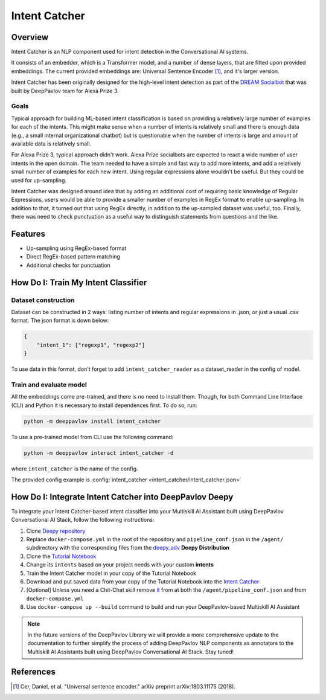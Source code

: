 Intent Catcher
##############

Overview
********
Intent Catcher is an NLP component used for intent detection in the Conversational AI systems.

It consists of an embedder, which is a Transformer model, and a number of dense layers, that are fitted upon provided embeddings. The current provided embeddings are: Universal Sentence Encoder [1]_, and it's larger version.

Intent Catcher has been originally designed for the high-level intent detection as part of the `DREAM Socialbot <https://deeppavlov.ai/challenges/dream_alexa_3>`_ that was built by DeepPavlov team for Alexa Prize 3.

Goals
=====
Typical approach for building ML-based intent classification is based on providing a relatively large number of examples for each of the intents. This might make sense when a number of intents is relatively small and there is enough data (e.g., a small internal organizational chatbot) but is questionable when the number of intents is large and amount of available data is relatively small.

For Alexa Prize 3, typical approach didn't work. Alexa Prize socialbots are expected to react a wide number of user intents in the open domain. The team needed to have a simple and fast way to add more intents, and add a relatively small number of examples for each new intent. Using regular expressions alone wouldn't be useful. But they could be used for up-sampling.

Intent Catcher was designed around idea that by adding an additional cost of requiring basic knowledge of Regular Expressions, users would be able to provide a smaller number of examples in RegEx format to enable up-sampling. In addition to that, it turned out that using RegEx directly, in addition to the up-sampled dataset was useful, too. Finally, there was need to check punctuation as a useful way to distinguish statements from questions and the like.

Features
********
* Up-sampling using RegEx-based format
* Direct RegEx-based pattern matching
* Additional checks for punctuation

How Do I: Train My Intent Classifier
************************************

Dataset construction
====================

Dataset can be constructed in 2 ways: listing number of intents and regular expressions in .json, or just a usual .csv format.
The json format is down below:

.. code:: json

    {
        "intent_1": ["regexp1", "regexp2"]
    }

To use data in this format, don't forget to add ``intent_catcher_reader`` as a dataset_reader in the config of model.

Train and evaluate model
========================

All the embeddings come pre-trained, and there is no need to install them. Though, for both Command Line Interface (CLI) and Python it is necessary to install dependences first.
To do so, run:

.. code:: bash

    python -m deeppavlov install intent_catcher

To use a pre-trained model from CLI use the following command:

.. code:: bash

    python -m deeppavlov interact intent_catcher -d

where ``intent_catcher`` is the name of the config.

The provided config example is :config:`intent_catcher <intent_catcher/intent_catcher.json>`


How Do I: Integrate Intent Catcher into DeepPavlov Deepy
********************************************************

To integrate your Intent Catcher-based intent classifier into your Multiskill AI Assistant built using DeepPavlov Conversational AI Stack, follow the following instructions:

1. Clone `Deepy repository <https://github.com/deeppavlov/assistant-base>`_
2. Replace ``docker-compose.yml`` in the root of the repository and ``pipeline_conf.json`` in the ``/agent/`` subdirectory with the corresponding files from the `deepy_adv <https://github.com/deeppavlov/assistant-base/tree/main/assistant_dists/deepy_adv>`_ **Deepy Distribution**
3. Clone the `Tutorial Notebook <https://colab.research.google.com/drive/1l6Fhj3rEVup0N-n9Jy5z_iA3b1W53V6m?usp=sharing>`_
4. Change its ``intents`` based on your project needs with your custom **intents**
5. Train the Intent Catcher model in your copy of the Tutorial Notebook
6. Download and put saved data from your copy of the Tutorial Notebook into the `Intent Catcher <https://github.com/deeppavlov/assistant-base/tree/main/annotators/intent_catcher>`_
7. [Optional] Unless you need a Chit-Chat skill remove `it <https://github.com/deeppavlov/assistant-base/tree/main/skills/program-y>`_ from at both the ``/agent/pipeline_conf.json`` and from ``docker-compose.yml``
8. Use ``docker-compose up --build`` command to build and run your DeepPavlov-based Multiskill AI Assistant

.. note::
   In the future versions of the DeepPavlov Library we will provide a more comprehensive update to the documentation to further simplify the process of adding DeepPavlov NLP components as annotators to the Multiskill AI Assistants built using DeepPavlov Conversational AI Stack. Stay tuned!

References
************
.. [1] Cer, Daniel, et al. "Universal sentence encoder." arXiv preprint arXiv:1803.11175 (2018).
